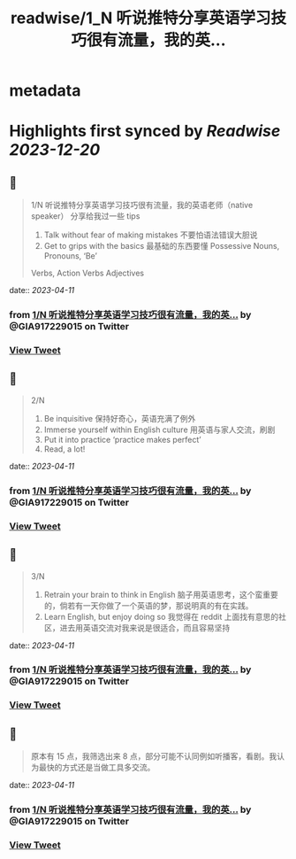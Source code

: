 :PROPERTIES:
:title: readwise/1_N 听说推特分享英语学习技巧很有流量，我的英...
:END:


* metadata
:PROPERTIES:
:author: [[GIA917229015 on Twitter]]
:full-title: "1/N 听说推特分享英语学习技巧很有流量，我的英..."
:category: [[tweets]]
:url: https://twitter.com/GIA917229015/status/1645423635291844608
:image-url: https://pbs.twimg.com/profile_images/1552319982956154880/ovry18-I.png
:END:

* Highlights first synced by [[Readwise]] [[2023-12-20]]
** 📌
#+BEGIN_QUOTE
1/N 听说推特分享英语学习技巧很有流量，我的英语老师（native speaker） 分享给我过一些 tips 
1. Talk without fear of making mistakes 不要怕语法错误大胆说
2. Get to grips with the basics 最基础的东西要懂 Possessive Nouns, Pronouns, ‘Be’
Verbs, Action Verbs  Adjectives 
#+END_QUOTE
    date:: [[2023-04-11]]
*** from _1/N 听说推特分享英语学习技巧很有流量，我的英..._ by @GIA917229015 on Twitter
*** [[https://twitter.com/GIA917229015/status/1645423635291844608][View Tweet]]
** 📌
#+BEGIN_QUOTE
2/N 
3. Be inquisitive 保持好奇心，英语充满了例外
4. Immerse yourself within English culture 用英语与家人交流，刷剧
5. Put it into practice ‘practice makes perfect’
6. Read, a lot! 
#+END_QUOTE
    date:: [[2023-04-11]]
*** from _1/N 听说推特分享英语学习技巧很有流量，我的英..._ by @GIA917229015 on Twitter
*** [[https://twitter.com/GIA917229015/status/1645424779472826368][View Tweet]]
** 📌
#+BEGIN_QUOTE
3/N
7. Retrain your brain to think in English 脑子用英语思考，这个蛮重要的，倘若有一天你做了一个英语的梦，那说明真的有在实践。
8. Learn English, but enjoy doing so 我觉得在 reddit 上面找有意思的社区，进去用英语交流对我来说是很适合，而且容易坚持 
#+END_QUOTE
    date:: [[2023-04-11]]
*** from _1/N 听说推特分享英语学习技巧很有流量，我的英..._ by @GIA917229015 on Twitter
*** [[https://twitter.com/GIA917229015/status/1645425381229617153][View Tweet]]
** 📌
#+BEGIN_QUOTE
原本有 15 点，我筛选出来 8 点，部分可能不认同例如听播客，看剧。我认为最快的方式还是当做工具多交流。 
#+END_QUOTE
    date:: [[2023-04-11]]
*** from _1/N 听说推特分享英语学习技巧很有流量，我的英..._ by @GIA917229015 on Twitter
*** [[https://twitter.com/GIA917229015/status/1645426140990017536][View Tweet]]